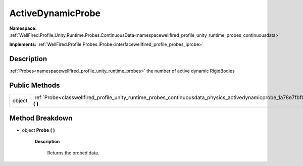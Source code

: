.. _classwellfired_profile_unity_runtime_probes_continuousdata_physics_activedynamicprobe:

ActiveDynamicProbe
===================

**Namespace:** :ref:`WellFired.Profile.Unity.Runtime.Probes.ContinuousData<namespacewellfired_profile_unity_runtime_probes_continuousdata>`

**Implements:** :ref:`WellFired.Profile.Probes.IProbe<interfacewellfired_profile_probes_iprobe>`


Description
------------

:ref:`Probes<namespacewellfired_profile_unity_runtime_probes>` the number of active dynamic RigidBodies 

Public Methods
---------------

+-------------+------------------------------------------------------------------------------------------------------------------------------------------------------+
|object       |:ref:`Probe<classwellfired_profile_unity_runtime_probes_continuousdata_physics_activedynamicprobe_1a78e7fbfbac6e19dd2de9be62eb9951e8>` **(**  **)**   |
+-------------+------------------------------------------------------------------------------------------------------------------------------------------------------+

Method Breakdown
-----------------

.. _classwellfired_profile_unity_runtime_probes_continuousdata_physics_activedynamicprobe_1a78e7fbfbac6e19dd2de9be62eb9951e8:

- object **Probe** **(**  **)**

    **Description**

        Returns the probed data. 

